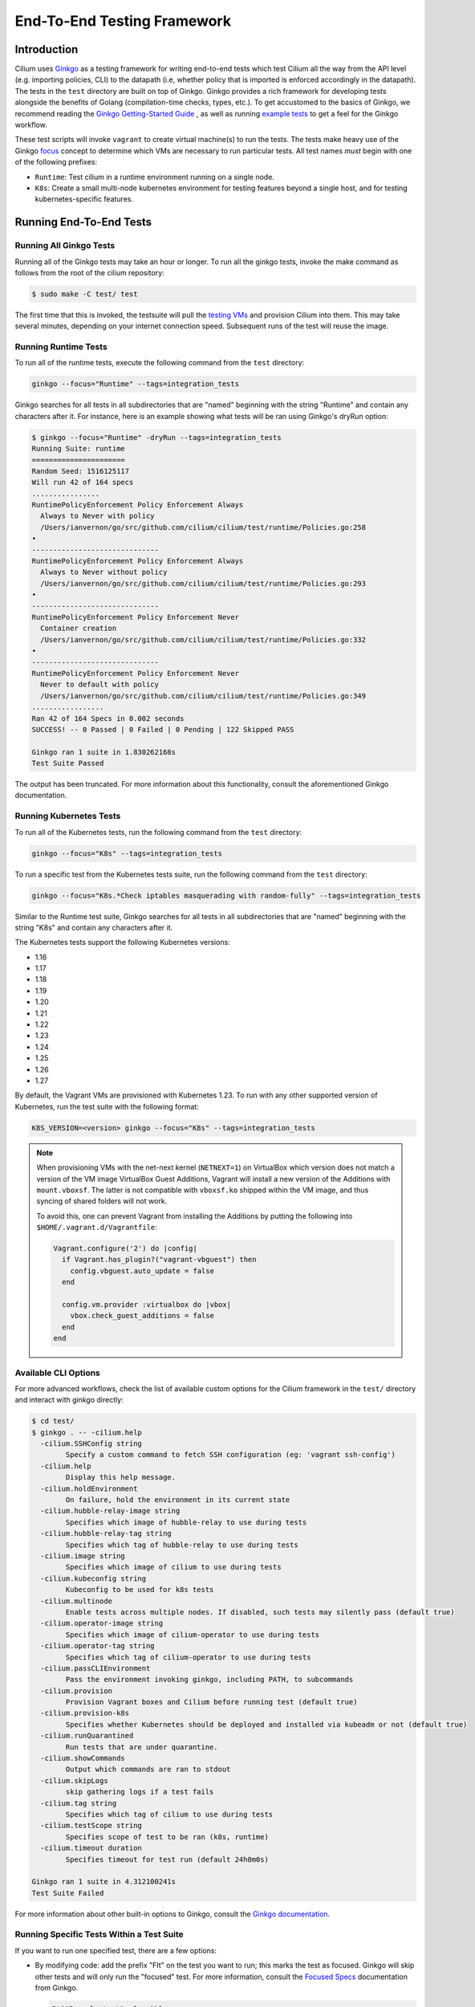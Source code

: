 .. only:: not (epub or latex or html)

    WARNING: You are looking at unreleased Cilium documentation.
    Please use the official rendered version released here:
    https://docs.cilium.io

.. _testsuite:

End-To-End Testing Framework
============================

Introduction
~~~~~~~~~~~~

Cilium uses `Ginkgo`_ as a testing framework for
writing end-to-end tests which test Cilium all the way from the API level (e.g.
importing policies, CLI) to the datapath (i.e, whether policy that is imported
is enforced accordingly in the datapath).  The tests in the ``test`` directory
are built on top of Ginkgo. Ginkgo provides a rich framework for developing
tests alongside the benefits of Golang (compilation-time checks, types, etc.).
To get accustomed to the basics of Ginkgo, we recommend reading the `Ginkgo
Getting-Started Guide
<https://onsi.github.io/ginkgo/#getting-started-writing-your-first-test>`_ , as
well as running `example tests
<https://github.com/onsi/composition-ginkgo-example>`_ to get a feel for the
Ginkgo workflow.

These test scripts will invoke ``vagrant`` to create virtual machine(s) to
run the tests. The tests make heavy use of the Ginkgo `focus`_ concept to
determine which VMs are necessary to run particular tests. All test names
*must* begin with one of the following prefixes:

* ``Runtime``: Test cilium in a runtime environment running on a single node.
* ``K8s``: Create a small multi-node kubernetes environment for testing
  features beyond a single host, and for testing kubernetes-specific features.

.. _Ginkgo: https://onsi.github.io/ginkgo/
.. _focus: `Focused Specs`_

Running End-To-End Tests
~~~~~~~~~~~~~~~~~~~~~~~~

Running All Ginkgo Tests
^^^^^^^^^^^^^^^^^^^^^^^^

Running all of the Ginkgo tests may take an hour or longer. To run all the
ginkgo tests, invoke the make command as follows from the root of the cilium
repository:

.. code-block:: shell-session

    $ sudo make -C test/ test

The first time that this is invoked, the testsuite will pull the
`testing VMs <https://app.vagrantup.com/cilium/boxes/ginkgo>`_ and provision
Cilium into them. This may take several minutes, depending on your internet
connection speed. Subsequent runs of the test will reuse the image.

Running Runtime Tests
^^^^^^^^^^^^^^^^^^^^^

To run all of the runtime tests, execute the following command from the ``test`` directory:

.. code-block:: shell-session

    ginkgo --focus="Runtime" --tags=integration_tests

Ginkgo searches for all tests in all subdirectories that are "named" beginning
with the string "Runtime" and contain any characters after it. For instance,
here is an example showing what tests will be ran using Ginkgo's dryRun option:

.. code-block:: shell-session

    $ ginkgo --focus="Runtime" -dryRun --tags=integration_tests
    Running Suite: runtime
    ======================
    Random Seed: 1516125117
    Will run 42 of 164 specs
    ................
    RuntimePolicyEnforcement Policy Enforcement Always
      Always to Never with policy
      /Users/ianvernon/go/src/github.com/cilium/cilium/test/runtime/Policies.go:258
    •
    ------------------------------
    RuntimePolicyEnforcement Policy Enforcement Always
      Always to Never without policy
      /Users/ianvernon/go/src/github.com/cilium/cilium/test/runtime/Policies.go:293
    •
    ------------------------------
    RuntimePolicyEnforcement Policy Enforcement Never
      Container creation
      /Users/ianvernon/go/src/github.com/cilium/cilium/test/runtime/Policies.go:332
    •
    ------------------------------
    RuntimePolicyEnforcement Policy Enforcement Never
      Never to default with policy
      /Users/ianvernon/go/src/github.com/cilium/cilium/test/runtime/Policies.go:349
    .................
    Ran 42 of 164 Specs in 0.002 seconds
    SUCCESS! -- 0 Passed | 0 Failed | 0 Pending | 122 Skipped PASS

    Ginkgo ran 1 suite in 1.830262168s
    Test Suite Passed

The output has been truncated. For more information about this functionality,
consult the aforementioned Ginkgo documentation.

.. _running_k8s_tests:

Running Kubernetes Tests
^^^^^^^^^^^^^^^^^^^^^^^^

To run all of the Kubernetes tests, run the following command from the ``test`` directory:

.. code-block:: shell-session

    ginkgo --focus="K8s" --tags=integration_tests

To run a specific test from the Kubernetes tests suite, run the following command
from the ``test`` directory:

.. code-block:: shell-session

    ginkgo --focus="K8s.*Check iptables masquerading with random-fully" --tags=integration_tests

Similar to the Runtime test suite, Ginkgo searches for all tests in all
subdirectories that are "named" beginning with the string "K8s" and
contain any characters after it.

The Kubernetes tests support the following Kubernetes versions:

* 1.16
* 1.17
* 1.18
* 1.19
* 1.20
* 1.21
* 1.22
* 1.23
* 1.24
* 1.25
* 1.26
* 1.27

By default, the Vagrant VMs are provisioned with Kubernetes 1.23. To run with any other
supported version of Kubernetes, run the test suite with the following format:

.. code-block:: shell-session

    K8S_VERSION=<version> ginkgo --focus="K8s" --tags=integration_tests

.. note::

   When provisioning VMs with the net-next kernel (``NETNEXT=1``) on
   VirtualBox which version does not match a version of the VM image
   VirtualBox Guest Additions, Vagrant will install a new version of
   the Additions with ``mount.vboxsf``. The latter is not compatible with
   ``vboxsf.ko`` shipped within the VM image, and thus syncing of shared
   folders will not work.

   To avoid this, one can prevent Vagrant from installing the Additions by
   putting the following into ``$HOME/.vagrant.d/Vagrantfile``:

   .. code-block:: ruby

      Vagrant.configure('2') do |config|
        if Vagrant.has_plugin?("vagrant-vbguest") then
          config.vbguest.auto_update = false
        end

        config.vm.provider :virtualbox do |vbox|
          vbox.check_guest_additions = false
        end
      end

Available CLI Options
^^^^^^^^^^^^^^^^^^^^^

For more advanced workflows, check the list of available custom options for the Cilium
framework in the ``test/`` directory and interact with ginkgo directly:

.. code-block:: shell-session

    $ cd test/
    $ ginkgo . -- -cilium.help
      -cilium.SSHConfig string
            Specify a custom command to fetch SSH configuration (eg: 'vagrant ssh-config')
      -cilium.help
            Display this help message.
      -cilium.holdEnvironment
            On failure, hold the environment in its current state
      -cilium.hubble-relay-image string
            Specifies which image of hubble-relay to use during tests
      -cilium.hubble-relay-tag string
            Specifies which tag of hubble-relay to use during tests
      -cilium.image string
            Specifies which image of cilium to use during tests
      -cilium.kubeconfig string
            Kubeconfig to be used for k8s tests
      -cilium.multinode
            Enable tests across multiple nodes. If disabled, such tests may silently pass (default true)
      -cilium.operator-image string
            Specifies which image of cilium-operator to use during tests
      -cilium.operator-tag string
            Specifies which tag of cilium-operator to use during tests
      -cilium.passCLIEnvironment
            Pass the environment invoking ginkgo, including PATH, to subcommands
      -cilium.provision
            Provision Vagrant boxes and Cilium before running test (default true)
      -cilium.provision-k8s
            Specifies whether Kubernetes should be deployed and installed via kubeadm or not (default true)
      -cilium.runQuarantined
            Run tests that are under quarantine.
      -cilium.showCommands
            Output which commands are ran to stdout
      -cilium.skipLogs
            skip gathering logs if a test fails
      -cilium.tag string
            Specifies which tag of cilium to use during tests
      -cilium.testScope string
            Specifies scope of test to be ran (k8s, runtime)
      -cilium.timeout duration
            Specifies timeout for test run (default 24h0m0s)

    Ginkgo ran 1 suite in 4.312100241s
    Test Suite Failed

For more information about other built-in options to Ginkgo, consult the
`Ginkgo documentation`_.

.. _Ginkgo documentation: Ginkgo_

Running Specific Tests Within a Test Suite
^^^^^^^^^^^^^^^^^^^^^^^^^^^^^^^^^^^^^^^^^^

If you want to run one specified test, there are a few options:

* By modifying code: add the prefix "FIt" on the test you want to run; this
  marks the test as focused. Ginkgo will skip other tests and will only run the
  "focused" test. For more information, consult the `Focused Specs`_
  documentation from Ginkgo.

  .. code-block:: go

      It("Example test", func(){
          Expect(true).Should(BeTrue())
      })

      FIt("Example focused test", func(){
          Expect(true).Should(BeTrue())
      })


* From the command line: specify a more granular focus if you want to focus on, say, Runtime L7 tests:

  .. code-block:: shell-session

      ginkgo --focus "Runtime.*L7" --tags=integration_tests


This will focus on tests that contain "Runtime", followed by any
number of any characters, followed by "L7". ``--focus`` is a regular
expression and quotes are required if it contains spaces and to escape
shell expansion of ``*``.

.. _Focused Specs: https://onsi.github.io/ginkgo/#focused-specs

Compiling the tests without running them
^^^^^^^^^^^^^^^^^^^^^^^^^^^^^^^^^^^^^^^^

To validate that the Go code you've written for testing is correct without
needing to run the full test, you can build the test directory:

.. code-block:: shell-session

    make -C test/ build

Updating Cilium images for Kubernetes tests
^^^^^^^^^^^^^^^^^^^^^^^^^^^^^^^^^^^^^^^^^^^

Sometimes when running the CI suite for a feature under development, it's common
to re-run the CI suite on the CI VMs running on a local development machine after
applying some changes to Cilium. For this the new Cilium images have to be
built, and then used by the CI suite. To do so, one can run the following
commands on the ``k8s1`` VM:

.. code-block:: shell-session

   cd go/src/github.com/cilium/cilium

   make LOCKDEBUG=1 docker-cilium-image
   docker tag quay.io/cilium/cilium:latest \
	k8s1:5000/cilium/cilium-dev:latest
   docker push k8s1:5000/cilium/cilium-dev:latest

   make -B LOCKDEBUG=1 docker-operator-generic-image
   docker tag quay.io/cilium/operator-generic:latest \
	k8s1:5000/cilium/operator-generic:latest
   docker push k8s1:5000/cilium/operator-generic:latest

The commands were adapted from the ``test/provision/compile.sh`` script.

Test Reports
~~~~~~~~~~~~

The Cilium Ginkgo framework formulates JUnit reports for each test. The
following files currently are generated depending upon the test suite that is ran:

* runtime.xml
* K8s.xml

Best Practices for Writing Tests
~~~~~~~~~~~~~~~~~~~~~~~~~~~~~~~~

* Provide informative output to console during a test using the `By construct <https://onsi.github.io/ginkgo/#documenting-complex-its-by>`_. This helps with debugging and gives those who did not write the test a good idea of what is going on. The lower the barrier of entry is for understanding tests, the better our tests will be!
* Leave the testing environment in the same state that it was in when the test started by deleting resources, resetting configuration, etc.
* Gather logs in the case that a test fails. If a test fails while running on Jenkins, a postmortem needs to be done to analyze why. So, dumping logs to a location where Jenkins can pick them up is of the highest imperative. Use the following code in an ``AfterFailed`` method:

.. code-block:: go

	AfterFailed(func() {
		vm.ReportFailed()
	})


Ginkgo Extensions
~~~~~~~~~~~~~~~~~

In Cilium, some Ginkgo features are extended to cover some uses cases that are
useful for testing Cilium.

BeforeAll
^^^^^^^^^

This function will run before all `BeforeEach`_ within a `Describe or Context`_.
This method is an equivalent to ``SetUp`` or initialize functions in common
unit test frameworks.

.. _BeforeEach: https://onsi.github.io/ginkgo/#extracting-common-setup-beforeeach
.. _Describe or Context: https://onsi.github.io/ginkgo/#organizing-specs-with-containers-describe-and-context

AfterAll
^^^^^^^^

This method will run after all `AfterEach`_ functions defined in a `Describe or Context`_.
This method is used for tearing down objects created which are used by all
``Its`` within the given ``Context`` or ``Describe``. It is ran after all Its
have ran, this method is a equivalent to ``tearDown`` or ``finalize`` methods in
common unit test frameworks.

A good use case for using ``AfterAll`` method is to remove containers or pods
that are needed for multiple ``Its`` in the given ``Context`` or ``Describe``.

.. _AfterEach: BeforeEach_

JustAfterEach
^^^^^^^^^^^^^

This method will run just after each test and before ``AfterFailed`` and
``AfterEach``. The main reason of this method is to perform some assertions
for a group of tests.  A good example of using a global ``JustAfterEach``
function is for deadlock detection, which checks the Cilium logs for deadlocks
that may have occurred in the duration of the tests.

AfterFailed
^^^^^^^^^^^

This method will run before all ``AfterEach`` and after ``JustAfterEach``. This
function is only called when the test failed.This construct is used to gather
logs, the status of Cilium, etc, which provide data for analysis when tests
fail.

Example Test Layout
^^^^^^^^^^^^^^^^^^^

Here is an example layout of how a test may be written with the aforementioned
constructs:

Test description diagram::

    Describe
        BeforeAll(A)
        AfterAll(A)
        AfterFailed(A)
        AfterEach(A)
        JustAfterEach(A)
        TESTA1
        TESTA2
        TESTA3
        Context
            BeforeAll(B)
            AfterAll(B)
            AfterFailed(B)
            AfterEach(B)
            JustAfterEach(B)
            TESTB1
            TESTB2
            TESTB3


Test execution flow::

    Describe
        BeforeAll
        TESTA1; JustAfterEach(A), AfterFailed(A), AfterEach(A)
        TESTA2; JustAfterEach(A), AfterFailed(A), AfterEach(A)
        TESTA3; JustAfterEach(A), AfterFailed(A), AfterEach(A)
        Context
            BeforeAll(B)
            TESTB1:
               JustAfterEach(B); JustAfterEach(A)
               AfterFailed(B); AfterFailed(A);
               AfterEach(B) ; AfterEach(A);
            TESTB2:
               JustAfterEach(B); JustAfterEach(A)
               AfterFailed(B); AfterFailed(A);
               AfterEach(B) ; AfterEach(A);
            TESTB3:
               JustAfterEach(B); JustAfterEach(A)
               AfterFailed(B); AfterFailed(A);
               AfterEach(B) ; AfterEach(A);
            AfterAll(B)
        AfterAll(A)

Debugging:
~~~~~~~~~~

You can retrieve all run commands and their output in the report directory
(``./test/test_results``). Each test creates a new folder, which contains
a file called log where all information is saved, in case of a failing
test an exhaustive data will be added.

.. code-block:: shell-session

	$ head test/test_results/RuntimeKafkaKafkaPolicyIngress/logs
	level=info msg=Starting testName=RuntimeKafka
	level=info msg="Vagrant: running command \"vagrant ssh-config runtime\""
	cmd: "sudo cilium status" exitCode: 0
	 KVStore:            Ok         Consul: 172.17.0.3:8300
	ContainerRuntime:   Ok
	Kubernetes:         Disabled
	Kubernetes APIs:    [""]
	Cilium:             Ok   OK
	NodeMonitor:        Disabled
	Allocated IPv4 addresses:


Running with delve
^^^^^^^^^^^^^^^^^^

`Delve <https://github.com/derekparker/delve>`_ is a debugging tool for Go
applications. If you want to run your test with delve,  you should add a new
breakpoint using
`runtime.BreakPoint() <https://golang.org/pkg/runtime/#Breakpoint>`_ in the
code, and run ginkgo using ``dlv``.

Example how to run ginkgo using ``dlv``:

.. code-block:: shell-session

	dlv test . --build-flags="-tags=integration_tests" -- --ginkgo.focus="Runtime" -ginkgo.v=true --cilium.provision=false

Running End-To-End Tests In Other Environments via kubeconfig
~~~~~~~~~~~~~~~~~~~~~~~~~~~~~~~~~~~~~~~~~~~~~~~~~~~~~~~~~~~~~

The end-to-end tests can be run with an arbitrary kubeconfig file. Normally the
CI will use the kubernetes created via vagrant but this can be overridden with
``--cilium.kubeconfig``. When used, ginkgo will not start a VM nor compile
cilium. It will also skip some setup tasks like labeling nodes for testing.

This mode expects:

- The current directory is ``cilium/test``

- A test focus with ``--focus``. ``--focus="K8s"`` selects all kubernetes tests.
  If not passing ``--focus=K8s`` then you must pass ``-cilium.testScope=K8s``.

- Cilium images as full URLs specified with the ``--cilium.image`` and
  ``--cilium.operator-image`` options.

- A working kubeconfig with the ``--cilium.kubeconfig`` option

- A populated K8S_VERSION environment variable set to the version of the cluster

- If appropriate, set the ``CNI_INTEGRATION`` environment variable set to one
  of ``gke``, ``eks``, ``eks-chaining``, ``microk8s`` or ``minikube``. This selects
  matching configuration overrides for cilium.
  Leaving this unset for non-matching integrations is also correct.

  For k8s environments that invoke an authentication agent, such as EKS and
  ``aws-iam-authenticator``, set ``--cilium.passCLIEnvironment=true``

An example invocation is

.. code-block:: shell-session

  CNI_INTEGRATION=eks K8S_VERSION=1.16 ginkgo --focus="K8s" --tags=integration_tests -- -cilium.provision=false -cilium.kubeconfig=`echo ~/.kube/config` -cilium.image="quay.io/cilium/cilium-ci" -cilium.operator-image="quay.io/cilium/operator" -cilium.operator-suffix="-ci" -cilium.passCLIEnvironment=true


To run tests with Kind, try

.. code-block:: shell-session

  K8S_VERSION=1.25 ginkgo --focus=K8s -- -cilium.provision=false --cilium.image=localhost:5000/cilium/cilium-dev -cilium.tag=local  --cilium.operator-image=localhost:5000/cilium/operator -cilium.operator-tag=local -cilium.kubeconfig=`echo ~/.kube/config` -cilium.provision-k8s=false  -cilium.testScope=K8s -cilium.operator-suffix=


Running in GKE
^^^^^^^^^^^^^^

1- Setup a cluster as in :ref:`k8s_install_quick` or utilize an existing
cluster.

.. note:: You do not need to deploy Cilium in this step, as the End-To-End
          Testing Framework handles the deployment of Cilium.

.. note:: The tests require machines larger than ``n1-standard-4``. This can be
          set with ``--machine-type n1-standard-4`` on cluster creation.


2- Invoke the tests from ``cilium/test`` with options set as explained in
`Running End-To-End Tests In Other Environments via kubeconfig`_

.. note:: The tests require the ``NATIVE_CIDR`` environment variable to be set to
          the value of the cluster IPv4 CIDR returned by the ``gcloud container
          clusters describe`` command.

.. code-block:: shell-session

  export CLUSTER_NAME=cluster1
  export CLUSTER_ZONE=us-west2-a
  export NATIVE_CIDR="$(gcloud container clusters describe $CLUSTER_NAME --zone $CLUSTER_ZONE --format 'value(clusterIpv4Cidr)')"

  CNI_INTEGRATION=gke K8S_VERSION=1.17 ginkgo --focus="K8sDemo" --tags=integration_tests -- -cilium.provision=false -cilium.kubeconfig=`echo ~/.kube/config` -cilium.image="quay.io/cilium/cilium-ci" -cilium.operator-image="quay.io/cilium/operator" -cilium.operator-suffix="-ci" -cilium.hubble-relay-image="quay.io/cilium/hubble-relay-ci" -cilium.passCLIEnvironment=true

.. note:: The kubernetes version defaults to 1.23 but can be configured with
          versions between 1.16 and 1.23. Version should match the server
          version reported by ``kubectl version``.

AKS (experimental)
^^^^^^^^^^^^^^^^^^

.. note:: The tests require the ``NATIVE_CIDR`` environment variable to be set to
          the value of the cluster IPv4 CIDR.

1. Setup a cluster as in :ref:`k8s_install_quick` or utilize an existing
   cluster. You do not need to deploy Cilium in this step, as the End-To-End
   Testing Framework handles the deployment of Cilium.

2. Invoke the tests from ``cilium/test`` with options set as explained in
`Running End-To-End Tests In Other Environments via kubeconfig`_

.. code-block:: shell-session

    export NATIVE_CIDR="10.241.0.0/16"
    CNI_INTEGRATION=aks K8S_VERSION=1.17 ginkgo --focus="K8s" --tags=integration_tests -- -cilium.provision=false -cilium.kubeconfig=`echo ~/.kube/config` -cilium.passCLIEnvironment=true -cilium.image="mcr.microsoft.com/oss/cilium/cilium" -cilium.tag="1.12.1" -cilium.operator-image="mcr.microsoft.com/oss/cilium/operator" -cilium.operator-suffix=""  -cilium.operator-tag="1.12.1"

AWS EKS (experimental)
^^^^^^^^^^^^^^^^^^^^^^

Not all tests can succeed on EKS. Many do, however and may be useful.
:gh-issue:`9678#issuecomment-749350425` contains a list of tests that are still
failing.

1. Setup a cluster as in :ref:`k8s_install_quick` or utilize an existing
   cluster.

2. Source the testing integration script from ``cilium/contrib/testing/integrations.sh``.

3. Invoke the ``gks`` function by passing which ``cilium`` docker image to run
   and the test focus. The command also accepts additional ginkgo arguments.

.. code-block:: shell-session

    gks quay.io/cilium/cilium:latest K8sDemo


Adding new Managed Kubernetes providers
^^^^^^^^^^^^^^^^^^^^^^^^^^^^^^^^^^^^^^^

All Managed Kubernetes test support relies on using a pre-configured kubeconfig
file.  This isn't always adequate, however, and adding defaults specific to
each provider is possible. The `commit adding GKE <https://github.com/cilium/cilium/commit/c2d8445fd725c515a635c8c3ad3be901a08084eb>`_
support is a good reference.

1. Add a map of helm settings to act as an override for this provider in
   `test/helpers/kubectl.go <https://github.com/cilium/cilium/blob/26dec4c4f4311df2b1a6c909b27ff7fe6e46929f/test/helpers/kubectl.go#L80-L102>`_.
   These should be the helm settings used when generating cilium specs for this
   provider.

2. Add a unique `CI Integration constant <https://github.com/cilium/cilium/blob/26dec4c4f4311df2b1a6c909b27ff7fe6e46929f/test/helpers/kubectl.go#L66-L67>`_.
   This value is passed in when invoking ginkgo via the ``CNI_INTEGRATON``
   environment variable.

3. Update the `helm overrides <https://github.com/cilium/cilium/blob/26dec4c4f4311df2b1a6c909b27ff7fe6e46929f/test/helpers/kubectl.go#L138-L147>`_
   mapping with the constant and the helm settings.

4. For cases where a test should be skipped use the ``SkipIfIntegration``. To
   skip whole contexts, use ``SkipContextIf``. More complex logic can be
   expressed with functions like ``IsIntegration``. These functions are all
   part of the `test/helpers <https://github.com/cilium/cilium/tree/26dec4c4f4311df2b1a6c909b27ff7fe6e46929f/test/helpers>`_
   package.

Running End-To-End Tests In Other Environments via SSH
~~~~~~~~~~~~~~~~~~~~~~~~~~~~~~~~~~~~~~~~~~~~~~~~~~~~~~

If you want to run tests in an arbitrary environment with SSH access, you can
use ``--cilium.SSHConfig`` to provide the SSH configuration of the endpoint on
which tests will be run. The tests presume the following on the remote
instance:

- Cilium source code is located in the directory ``/home/vagrant/go/src/github.com/cilium/cilium/``.
- Cilium is installed and running.

The ssh connection needs to be defined as a ``ssh-config`` file and need to have
the following targets:

- runtime: To run runtime tests
- k8s{1..2}-${K8S_VERSION}: to run Kubernetes tests. These instances must have
  Kubernetes installed and running as a prerequisite for running tests.

An example ``ssh-config`` can be the following:

::

	Host runtime
	  HostName 127.0.0.1
	  User vagrant
	  Port 2222
	  UserKnownHostsFile /dev/null
	  StrictHostKeyChecking no
	  PasswordAuthentication no
	  IdentityFile /home/eloy/.go/src/github.com/cilium/cilium/test/.vagrant/machines/runtime/virtualbox/private_key
	  IdentitiesOnly yes
	  LogLevel FATAL

To run this you can use the following command:

.. code-block:: shell-session

    ginkgo --tags=integration_tests -- --cilium.provision=false --cilium.SSHConfig="cat ssh-config"


VMs for Testing
~~~~~~~~~~~~~~~

The VMs used for testing are defined in ``test/Vagrantfile``. There are a variety of
configuration options that can be passed as environment variables:

+----------------------+-------------------+--------------+------------------------------------------------------------------+
| ENV variable         | Default Value     | Options      | Description                                                      |
+======================+===================+==============+==================================================================+
| K8S\_NODES           | 2                 | 0..100       | Number of Kubernetes nodes in the cluster                        |
+----------------------+-------------------+--------------+------------------------------------------------------------------+
| NO_CILIUM_ON_NODE[S] | none              | \*           | Comma-separated list of K8s nodes that should not run Cilium     |
+----------------------+-------------------+--------------+------------------------------------------------------------------+
| NFS                  | 0                 | 1            | If Cilium folder needs to be shared using NFS                    |
+----------------------+-------------------+--------------+------------------------------------------------------------------+
| IPv6                 | 0                 | 0-1          | If 1 the Kubernetes cluster will use IPv6                        |
+----------------------+-------------------+--------------+------------------------------------------------------------------+
| CONTAINER\_RUNTIME   | docker            | containerd   | To set the default container runtime in the Kubernetes cluster   |
+----------------------+-------------------+--------------+------------------------------------------------------------------+
| K8S\_VERSION         | 1.18              | 1.\*\*       | Kubernetes version to install                                    |
+----------------------+-------------------+--------------+------------------------------------------------------------------+
| KUBEPROXY            | 1                 | 0-1          | If 0 the Kubernetes' kube-proxy won't be installed               |
+----------------------+-------------------+--------------+------------------------------------------------------------------+
| SERVER\_BOX          | cilium/ubuntu-dev | \*           | Vagrantcloud base image                                          |
+----------------------+-------------------+--------------+------------------------------------------------------------------+
| VM\_CPUS             | 2                 | 0..100       | Number of CPUs that need to have the VM                          |
+----------------------+-------------------+--------------+------------------------------------------------------------------+
| VM\_MEMORY           | 4096              | \d+          | RAM size in Megabytes                                            |
+----------------------+-------------------+--------------+------------------------------------------------------------------+

VM images
~~~~~~~~~

The test suite relies on Vagrant to automatically download the required VM
image, if it is not already available on the system. VM images weight several
gigabytes so this may take some time, but faster tools such as `aria2`_ can
speed up the process by opening multiple connections. The script
`contrib/scripts/add_vagrant_box.sh`_ can be useful to manually download
selected images with aria2 prior to launching the test suite, or to
periodically update images in a ``cron`` job::

    $ bash contrib/scripts/add_vagrant_box.sh -h
    usage: add_vagrant_box.sh [options] [vagrant_box_defaults.rb path]
            path to vagrant_box_defaults.rb defaults to ./vagrant_box_defaults.rb

    options:
            -a              use aria2c instead of curl
            -b <box>        download selected box (defaults: ubuntu ubuntu-next)
            -d <dir>        download to dir instead of /tmp/
            -l              download latest versions instead of using vagrant_box_defaults
            -h              display this help

    examples:
            download boxes ubuntu and ubuntu-next from vagrant_box_defaults.rb:
            $ add-vagrant-boxes.sh $HOME/go/src/github.com/cilium/cilium/vagrant_box_defaults.rb
            download latest version for ubuntu-dev and ubuntu-next:
            $ add-vagrant-boxes.sh -l -b ubuntu-dev -b ubuntu-next
            same as above, downloading into /tmp/foo and using aria2c:
            $ add-vagrant-boxes.sh -al -d /tmp/foo -b ubuntu-dev -b ubuntu-next

.. _aria2: https://aria2.github.io/
.. _contrib/scripts/add_vagrant_box.sh:
   https://github.com/cilium/cilium/blob/master/contrib/scripts/add_vagrant_box.sh

Known Issues and Workarounds
~~~~~~~~~~~~~~~~~~~~~~~~~~~~

VirtualBox hostonlyifs and DHCP related errors
^^^^^^^^^^^^^^^^^^^^^^^^^^^^^^^^^^^^^^^^^^^^^^

If you see the following error, take a look at this `GitHub issue
<https://github.com/hashicorp/vagrant/issues/3083#issuecomment-41156076>`_ for
workarounds.

::

    A host only network interface you're attempting to configure via DHCP
    already has a conflicting host only adapter with DHCP enabled. The
    DHCP on this adapter is incompatible with the DHCP settings. Two
    host only network interfaces are not allowed to overlap, and each
    host only network interface can have only one DHCP server. Please
    reconfigure your host only network or remove the virtual machine
    using the other host only network.

Also, consider upgrading VirtualBox and Vagrant to the latest versions.

Further Assistance
~~~~~~~~~~~~~~~~~~

Have a question about how the tests work or want to chat more about improving the
testing infrastructure for Cilium? Hop on over to the
`testing <https://cilium.slack.com/messages/C7PE7V806>`_ channel on Slack.

